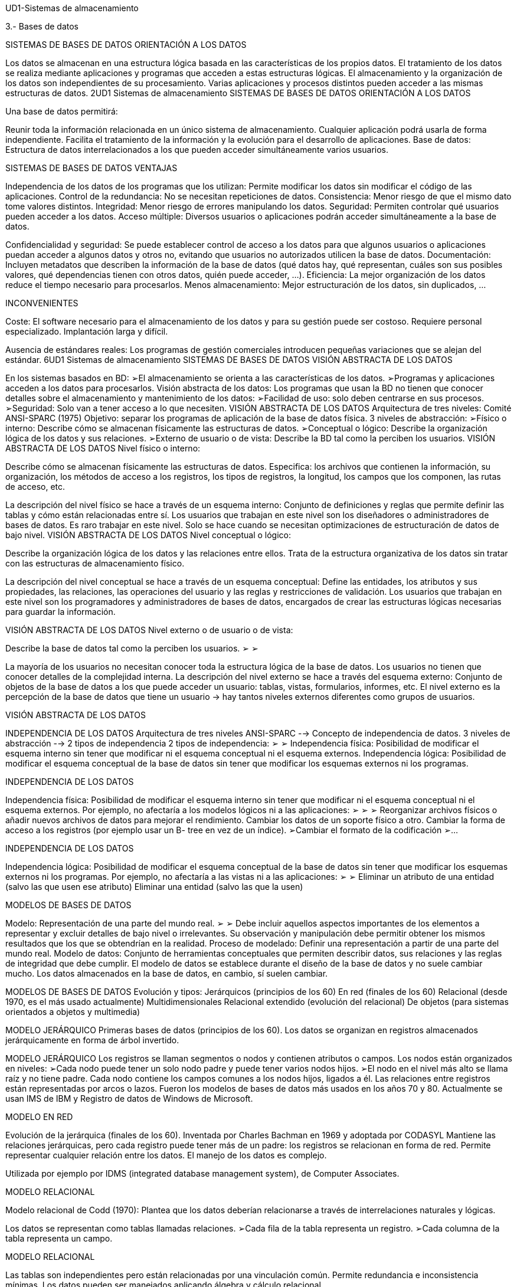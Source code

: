 UD1-Sistemas de almacenamiento

3.- Bases de datos


SISTEMAS DE BASES DE DATOS
ORIENTACIÓN A LOS DATOS



Los datos se almacenan en una estructura lógica basada en las
características de los propios datos.
El tratamiento de los datos se realiza mediante aplicaciones y
programas que acceden a estas estructuras lógicas.
El almacenamiento y la organización de los datos son
independientes de su procesamiento.
Varias aplicaciones y procesos distintos pueden acceder a las
mismas estructuras de datos.
2UD1 Sistemas de almacenamiento
SISTEMAS DE BASES DE DATOS
ORIENTACIÓN A LOS DATOS

Una base de datos permitirá:

Reunir toda la información relacionada en un único sistema de
almacenamiento.
Cualquier aplicación podrá usarla de forma independiente.
Facilita el tratamiento de la información y la evolución para el
desarrollo de aplicaciones.
Base de datos: Estructura de datos interrelacionados a los que
pueden acceder simultáneamente varios usuarios.


SISTEMAS DE BASES DE DATOS
VENTAJAS

Independencia de los datos de los programas que los utilizan: Permite modificar los datos sin modificar el código de las
aplicaciones.
Control de la redundancia: No se necesitan repeticiones de datos.
Consistencia: Menor riesgo de que el mismo dato tome valores distintos.
Integridad: Menor riesgo de errores manipulando los datos.
Seguridad: Permiten controlar qué usuarios pueden acceder a los datos.
Acceso múltiple: Diversos usuarios o aplicaciones podrán acceder simultáneamente a la base de datos.


Confidencialidad y seguridad: Se puede establecer control de acceso a los datos para que algunos usuarios o aplicaciones
puedan acceder a algunos datos y otros no, evitando que usuarios no autorizados utilicen la base de datos.
Documentación: Incluyen metadatos que describen la información de la base de datos (qué datos hay, qué representan,
cuáles son sus posibles valores, qué dependencias tienen con otros datos, quién puede acceder, ...).
Eficiencia: La mejor organización de los datos reduce el tiempo necesario para procesarlos.
Menos almacenamiento: Mejor estructuración de los datos, sin duplicados, ...

INCONVENIENTES

Coste: El software necesario para el almacenamiento de los datos
y para su gestión puede ser costoso.
Requiere personal especializado.
Implantación larga y difícil.

Ausencia de estándares reales: Los programas de gestión
comerciales introducen pequeñas variaciones que se alejan del
estándar.
6UD1 Sistemas de almacenamiento
SISTEMAS DE BASES DE DATOS
VISIÓN ABSTRACTA DE LOS DATOS


En los sistemas basados en BD:
➢El almacenamiento se orienta a las características de los datos.
➢Programas y aplicaciones acceden a los datos para procesarlos.
Visión abstracta de los datos: Los programas que usan la BD no tienen que
conocer detalles sobre el almacenamiento y mantenimiento de los datos:
➢Facilidad de uso: solo deben centrarse en sus procesos.
➢Seguridad: Solo van a tener acceso a lo que necesiten.
VISIÓN ABSTRACTA DE LOS DATOS
Arquitectura de tres niveles:
Comité ANSI-SPARC (1975)
Objetivo: separar los programas de aplicación de la base de datos física.
3 niveles de abstracción:
➢Físico o interno: Describe cómo se almacenan físicamente las estructuras de datos.
➢Conceptual o lógico: Describe la organización lógica de los datos y sus relaciones.
➢Externo de usuario o de vista: Describe la BD tal como la perciben los usuarios.
VISIÓN ABSTRACTA DE LOS DATOS
Nivel físico o interno:

Describe cómo se almacenan físicamente las estructuras de datos.
Especifica: los archivos que contienen la información, su organización,
los métodos de acceso a los registros, los tipos de registros, la longitud,
los campos que los componen, las rutas de acceso, etc.


La descripción del nivel físico se hace a través de un esquema interno:
Conjunto de definiciones y reglas que permite definir las tablas y cómo
están relacionadas entre sí.
Los usuarios que trabajan en este nivel son los diseñadores o
administradores de bases de datos. Es raro trabajar en este nivel.
Solo se hace cuando se necesitan optimizaciones de estructuración de datos
de bajo nivel.
VISIÓN ABSTRACTA DE LOS DATOS
Nivel conceptual o lógico:

Describe la organización lógica de los datos y las relaciones entre ellos.
Trata de la estructura organizativa de los datos sin tratar con las estructuras de almacenamiento físico.


La descripción del nivel conceptual se hace a través de un
esquema conceptual: Define las entidades, los atributos
y sus propiedades, las relaciones, las operaciones del
usuario y las reglas y restricciones de validación.
Los usuarios que trabajan en este nivel son los
programadores y administradores de bases de datos,
encargados de crear las estructuras lógicas necesarias para
guardar la información.

VISIÓN ABSTRACTA DE LOS DATOS
Nivel externo o de usuario o de vista:

Describe la base de datos tal como la perciben los usuarios.
➢
➢


La mayoría de los usuarios no necesitan conocer toda la estructura
lógica de la base de datos.
Los usuarios no tienen que conocer detalles de la complejidad interna.
La descripción del nivel externo se hace a través del esquema externo:
Conjunto de objetos de la base de datos a los que puede acceder un
usuario: tablas, vistas, formularios, informes, etc.
El nivel externo es la percepción de la base de datos que tiene un usuario
-> hay tantos niveles externos diferentes como grupos de usuarios.


VISIÓN ABSTRACTA DE LOS DATOS

INDEPENDENCIA DE LOS DATOS
Arquitectura de tres niveles ANSI-SPARC --> Concepto de independencia de datos.
3 niveles de abstracción --> 2 tipos de independencia
2 tipos de independencia:
➢
➢
Independencia física: Posibilidad de modificar el esquema interno sin tener
que modificar ni el esquema conceptual ni el esquema externos.
Independencia lógica: Posibilidad de modificar el esquema conceptual de la
base de datos sin tener que modificar los esquemas externos ni los programas.

INDEPENDENCIA DE LOS DATOS

Independencia física: Posibilidad de modificar el esquema interno
sin tener que modificar ni el esquema conceptual ni el esquema
externos.
Por ejemplo, no afectaría a los modelos lógicos ni a las aplicaciones:
➢
➢
➢
Reorganizar archivos físicos o añadir nuevos archivos de datos
para mejorar el rendimiento.
Cambiar los datos de un soporte físico a otro.
Cambiar la forma de acceso a los registros (por ejemplo usar un B-
tree en vez de un índice).
➢Cambiar el formato de la codificación
➢...

INDEPENDENCIA DE LOS DATOS

Independencia lógica: Posibilidad de modificar el esquema conceptual de la
base de datos sin tener que modificar los esquemas externos ni los programas.
Por ejemplo, no afectaría a las vistas ni a las aplicaciones:
➢
➢
Eliminar un atributo de una entidad (salvo las que usen ese atributo)
Eliminar una entidad (salvo las que la usen)


MODELOS DE BASES DE DATOS

Modelo: Representación de una parte del mundo real.
➢
➢
Debe incluir aquellos aspectos importantes de los elementos a representar y excluir
detalles de bajo nivel o irrelevantes.
Su observación y manipulación debe permitir obtener los mismos resultados que los
que se obtendrían en la realidad.
Proceso de modelado: Definir una representación a partir de una parte del mundo real.
Modelo de datos: Conjunto de herramientas conceptuales que permiten describir datos, sus
relaciones y las reglas de integridad que debe cumplir.
El modelo de datos se establece durante el diseño de la base de datos y no suele cambiar
mucho. Los datos almacenados en la base de datos, en cambio, sí suelen cambiar.

MODELOS DE BASES DE DATOS
Evolución y tipos:
Jerárquicos (principios de los 60)
En red (finales de los 60)
Relacional (desde 1970, es el más usado actualmente)
Multidimensionales
Relacional extendido (evolución del relacional)
De objetos (para sistemas orientados a objetos y multimedia)

MODELO JERÁRQUICO
Primeras bases de datos (principios de los 60).
Los datos se organizan en registros almacenados jerárquicamente en forma de árbol invertido.

MODELO JERÁRQUICO
Los registros se llaman segmentos o nodos y contienen atributos o campos.
Los nodos están organizados en niveles:
➢Cada nodo puede tener un solo nodo padre y puede tener varios nodos hijos.
➢El nodo en el nivel más alto se llama raíz y no tiene padre.
Cada nodo contiene los campos comunes a los nodos hijos, ligados a él.
Las relaciones entre registros están representadas por arcos o lazos.
Fueron los modelos de bases de datos más usados en los años 70 y 80.
Actualmente se usan IMS de IBM y Registro de datos de Windows de Microsoft.

MODELO EN RED


Evolución de la jerárquica (finales de los 60).
Inventada por Charles Bachman en 1969 y adoptada
por CODASYL
Mantiene las relaciones jerárquicas, pero cada registro
puede tener más de un padre: los registros se relacionan en
forma de red.
Permite representar cualquier relación entre los datos.
El manejo de los datos es complejo.

Utilizada por ejemplo por IDMS (integrated database
management system), de Computer Associates.

MODELO RELACIONAL

Modelo relacional de Codd (1970):
Plantea que los datos deberían relacionarse a través de interrelaciones naturales y lógicas.

Los datos se representan como tablas llamadas relaciones.
➢Cada fila de la tabla representa un registro.
➢Cada columna de la tabla representa un campo.

MODELO RELACIONAL



Las tablas son independientes pero
están relacionadas por una vinculación
común.
Permite redundancia e
inconsistencia mínimas.
Los datos pueden ser manejados
aplicando álgebra y cálculo
relacional.

MODELO RELACIONAL

Ventajas:
➢
➢
➢
➢
➢
Los usuarios y los diseñadores perciben el sistema como un conjunto de tablas, los detalles físicos complejos
permanecen ocultos.
Independencia entre los datos y los dispositivo de almacenamiento: los detalles de almacenamiento
permanecen ocultos .
Independencia estructural: Los usuarios se centran en los datos a los que deben acceder, y no en la ruta que
deben seguir para acceder a ellos. Cambios en la estructura de la base de datos no afectan a la capacidad de
acceso a los datos.
Sencillez conceptual: debido a que el sistema cuida el almacenamiento físico de los datos, los diseñadores se
centran en la representación lógica de la base de datos.
Facilidad de diseñar, gestionar y utilizar la base de datos, debido a la independencia estructural y de datos.
Permite realizar consultas y manipulaciones con un lenguaje sencillo (lenguaje SQL).

MODELO RELACIONAL

Inconvenientes:
➢
➢
➢
Requiere una inversión alta en hardware y software para evitar que sea lento.
(Cada vez menos gracias a evolución de hardware y sistemas operativos.)
El diseño deficiente es bastante común debido a la facilidad de uso de esta
herramienta para personas sin experiencia. A medida que la base de datos
crece, si el diseño es inadecuado, el sistema se ralentiza y se producen
anomalías.
Debido a la facilidad de uso, los usuarios finales suelen crear subconjuntos
de bases de datos que pueden producir datos inconsistentes.

MODELO RELACIONAL




El modelo relacional reemplazó al modelo de red porque:
➢Permite representar la realidad de una manera más sencilla.
➢Ofrece una mayor independencia de datos.
➢Admite consultas y manipulaciones con un lenguaje relativamente sencillo.
Es el modelo más usado actualmente.
Evolución: modelo relacional ampliado y modelos orientados a objetos
(más visuales).
Se estudiará con más detalle en las siguientes unidades.

MODELO MULTIRRELACIONAL

Variación de la relacional donde los datos
se organizan en más de dos dimensiones (no
solo filas y columnas).
Cierta semejanza con las hojas de cálculo.
Apenas se usa.

MODELO ORIENTADO A OBJETOS

Diseñada según el paradigma de los lenguajes
orientados a objetos (años 90).
Los datos se representan en forma de objetos.
Cada objeto almacena:
➢Los propios datos.
➢Las relaciones con otros objetos.
➢
Las operaciones que se pueden hacer con esos
datos.

MODELO ORIENTADO A OBJETOS


La estructura básica es el objeto: representa una entidad individual (el cliente Frinsa, el alumno Miguel, ...).
Los objetos se agrupan en clases que los definen:
➢Todos los objetos de la misma clase tendrán las mismas características: atributos.
➢Todos los objetos de la misma clase tendrán los mismos comportamientos:
métodos.

MODELO ORIENTADO A OBJETOS
Las clases se organizan en una jerarquía de clases que se asemeja a un árbol invertido donde cada clase
solo tiene un padre.
Ejemplo: la clase cliente y la clase proveedor pertenecen a la clase padre empresa.
La herencia es la capacidad de un objeto para heredar los atributos y métodos de sus antecesores.
Ejemplo: la clase cliente y la clase proveedor heredan los atributos y métodos de la clase empresa.

MODELO ORIENTADO A OBJETOS
Soporta tipos de datos de gráficos, imágenes, voz y texto de forma natural.
Suele utilizarse en aplicaciones web para multimedia.